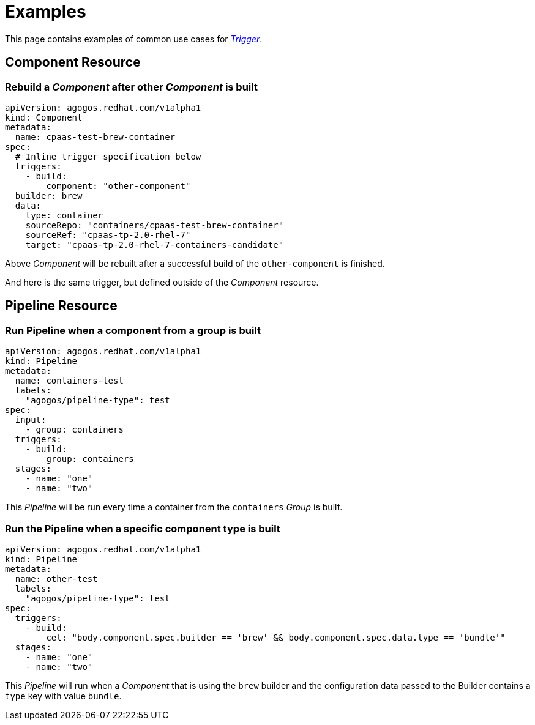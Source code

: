 = Examples

This page contains examples of common use cases for xref:reference:triggers/index.adoc[_Trigger_].

== Component Resource

=== Rebuild a _Component_ after other _Component_ is built

[source,yaml]
----
apiVersion: agogos.redhat.com/v1alpha1
kind: Component
metadata:
  name: cpaas-test-brew-container
spec:
  # Inline trigger specification below
  triggers:
    - build:
        component: "other-component"
  builder: brew
  data:
    type: container
    sourceRepo: "containers/cpaas-test-brew-container"
    sourceRef: "cpaas-tp-2.0-rhel-7"
    target: "cpaas-tp-2.0-rhel-7-containers-candidate"
----

Above _Component_ will be rebuilt after a successful build of the `other-component` is finished.

And here is the same trigger, but defined outside of the _Component_ resource.



== Pipeline Resource

=== Run Pipeline when a component from a group is built

[source,yaml]
----
apiVersion: agogos.redhat.com/v1alpha1
kind: Pipeline
metadata:
  name: containers-test
  labels:
    "agogos/pipeline-type": test
spec:
  input:
    - group: containers
  triggers:
    - build:
        group: containers
  stages:
    - name: "one"
    - name: "two"
----

This _Pipeline_ will be run every time a container from the `containers` _Group_
is built.

=== Run the Pipeline when a specific component type is built

[source,yaml]
----
apiVersion: agogos.redhat.com/v1alpha1
kind: Pipeline
metadata:
  name: other-test
  labels:
    "agogos/pipeline-type": test
spec:
  triggers:
    - build:
        cel: "body.component.spec.builder == 'brew' && body.component.spec.data.type == 'bundle'"
  stages:
    - name: "one"
    - name: "two"
----

This _Pipeline_ will run when a _Component_ that is using the `brew` builder
and the configuration data passed to the Builder contains a `type` key
with value `bundle`.
